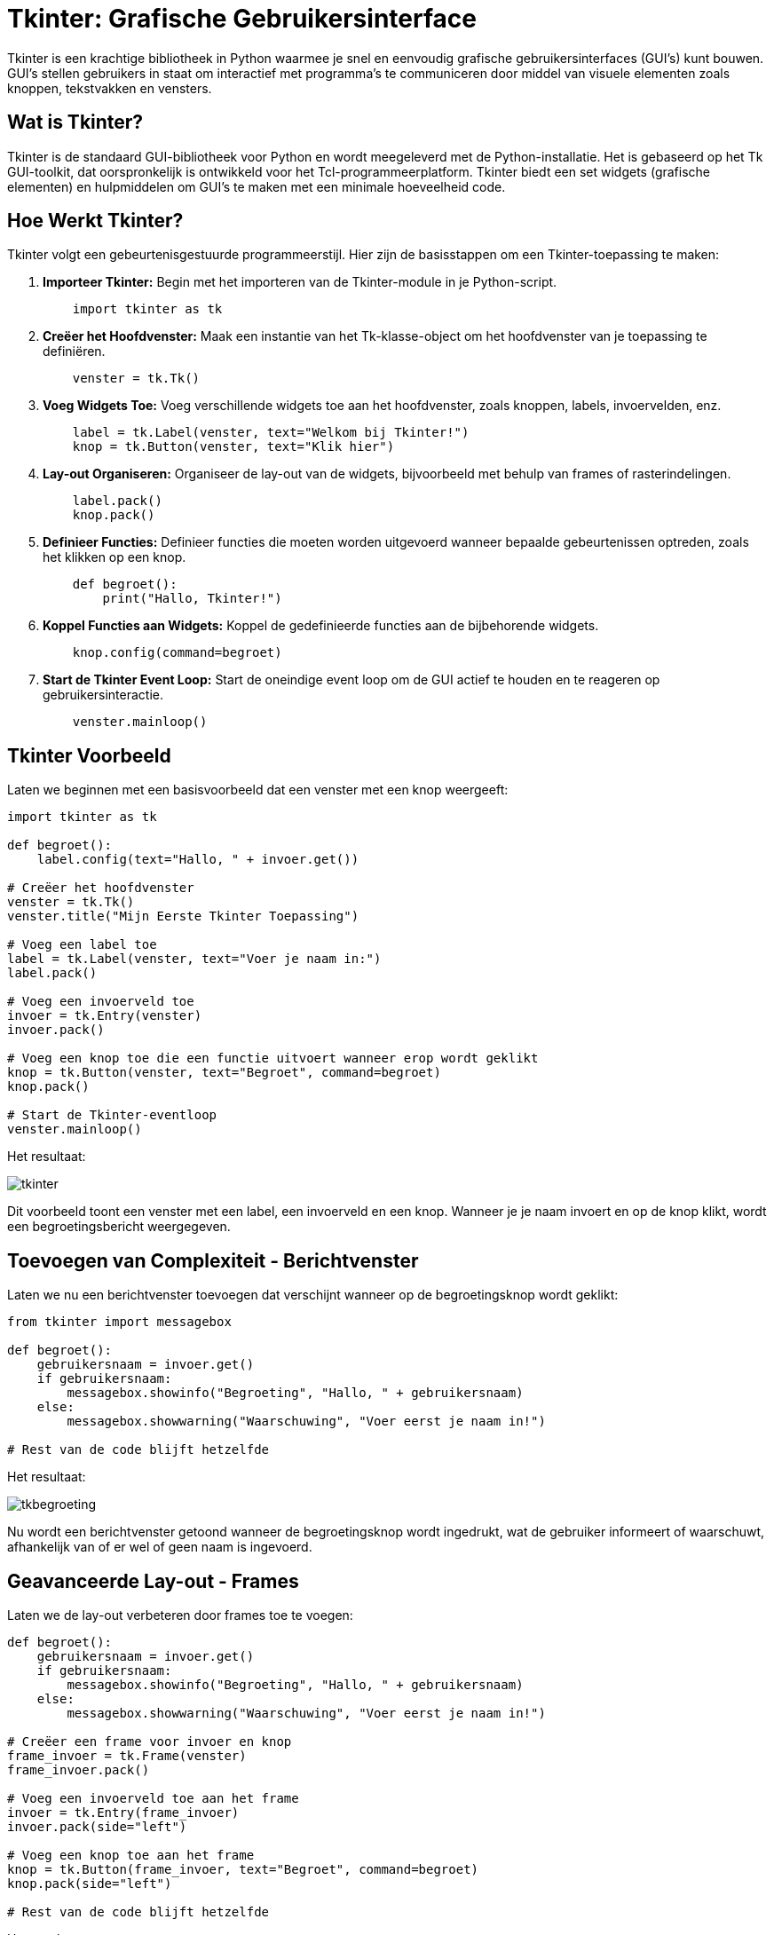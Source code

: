 :lib: pass:quotes[_library_]
:libs: pass:quotes[_libraries_]
:fs: functies
:f: functie
:m: method
:icons: font
:source-highlighter: rouge

= Tkinter: Grafische Gebruikersinterface

Tkinter is een krachtige bibliotheek in Python waarmee je snel en eenvoudig grafische gebruikersinterfaces (GUI's) kunt bouwen. GUI's stellen gebruikers in staat om interactief met programma's te communiceren door middel van visuele elementen zoals knoppen, tekstvakken en vensters.

== Wat is Tkinter?

Tkinter is de standaard GUI-bibliotheek voor Python en wordt meegeleverd met de Python-installatie. Het is gebaseerd op het Tk GUI-toolkit, dat oorspronkelijk is ontwikkeld voor het Tcl-programmeerplatform. Tkinter biedt een set widgets (grafische elementen) en hulpmiddelen om GUI's te maken met een minimale hoeveelheid code.

== Hoe Werkt Tkinter?

Tkinter volgt een gebeurtenisgestuurde programmeerstijl. Hier zijn de basisstappen om een Tkinter-toepassing te maken:

. **Importeer Tkinter:** Begin met het importeren van de Tkinter-module in je Python-script.
+
[source, python]
----
    import tkinter as tk
----

. **Creëer het Hoofdvenster:** Maak een instantie van het Tk-klasse-object om het hoofdvenster van je toepassing te definiëren.
+
[source, python]
----
    venster = tk.Tk()
----

. **Voeg Widgets Toe:** Voeg verschillende widgets toe aan het hoofdvenster, zoals knoppen, labels, invoervelden, enz.
+
[source, python]
----
    label = tk.Label(venster, text="Welkom bij Tkinter!")
    knop = tk.Button(venster, text="Klik hier")
----

. **Lay-out Organiseren:** Organiseer de lay-out van de widgets, bijvoorbeeld met behulp van frames of rasterindelingen.
+
[source, python]
----
    label.pack()
    knop.pack()
----

. **Definieer Functies:** Definieer functies die moeten worden uitgevoerd wanneer bepaalde gebeurtenissen optreden, zoals het klikken op een knop.
+
[source, python]
----
    def begroet():
        print("Hallo, Tkinter!")
----

. **Koppel Functies aan Widgets:** Koppel de gedefinieerde functies aan de bijbehorende widgets.
+
[source, python]
----
    knop.config(command=begroet)
----

. **Start de Tkinter Event Loop:** Start de oneindige event loop om de GUI actief te houden en te reageren op gebruikersinteractie.
+
[source, python]
----
    venster.mainloop()
----

== Tkinter Voorbeeld

Laten we beginnen met een basisvoorbeeld dat een venster met een knop weergeeft:

[source, python]
----
import tkinter as tk

def begroet():
    label.config(text="Hallo, " + invoer.get())

# Creëer het hoofdvenster
venster = tk.Tk()
venster.title("Mijn Eerste Tkinter Toepassing")

# Voeg een label toe
label = tk.Label(venster, text="Voer je naam in:")
label.pack()

# Voeg een invoerveld toe
invoer = tk.Entry(venster)
invoer.pack()

# Voeg een knop toe die een functie uitvoert wanneer erop wordt geklikt
knop = tk.Button(venster, text="Begroet", command=begroet)
knop.pack()

# Start de Tkinter-eventloop
venster.mainloop()
----

Het resultaat:

image::images/tkinter.PNG[]

Dit voorbeeld toont een venster met een label, een invoerveld en een knop. Wanneer je je naam invoert en op de knop klikt, wordt een begroetingsbericht weergegeven.

== Toevoegen van Complexiteit - Berichtvenster

Laten we nu een berichtvenster toevoegen dat verschijnt wanneer op de begroetingsknop wordt geklikt:

[source, python]
----
from tkinter import messagebox

def begroet():
    gebruikersnaam = invoer.get()
    if gebruikersnaam:
        messagebox.showinfo("Begroeting", "Hallo, " + gebruikersnaam)
    else:
        messagebox.showwarning("Waarschuwing", "Voer eerst je naam in!")

# Rest van de code blijft hetzelfde
----

Het resultaat:

image::images/tkbegroeting.PNG[]

Nu wordt een berichtvenster getoond wanneer de begroetingsknop wordt ingedrukt, wat de gebruiker informeert of waarschuwt, afhankelijk van of er wel of geen naam is ingevoerd.

== Geavanceerde Lay-out - Frames

Laten we de lay-out verbeteren door frames toe te voegen:

[source, python]
----
def begroet():
    gebruikersnaam = invoer.get()
    if gebruikersnaam:
        messagebox.showinfo("Begroeting", "Hallo, " + gebruikersnaam)
    else:
        messagebox.showwarning("Waarschuwing", "Voer eerst je naam in!")

# Creëer een frame voor invoer en knop
frame_invoer = tk.Frame(venster)
frame_invoer.pack()

# Voeg een invoerveld toe aan het frame
invoer = tk.Entry(frame_invoer)
invoer.pack(side="left")

# Voeg een knop toe aan het frame
knop = tk.Button(frame_invoer, text="Begroet", command=begroet)
knop.pack(side="left")

# Rest van de code blijft hetzelfde
----

Het resultaat:

image::images/tkframes.PNG[]

Hier voegen we een frame toe voor het invoerveld en de begroetingsknop om de lay-out te organiseren en te verbeteren.

== Gebruik van Stijlen en Thema's

Laten we de visuele stijl van onze GUI verbeteren door het gebruik van stijlen en thema's:

[source, python]
----
from tkinter import ttk

# Creëer een stijl en gebruik het thema 'clam'
stijl = ttk.Style()
stijl.theme_use("clam")

# Pas de stijl toe op de knop
knop = ttk.Button(frame_invoer, text="Begroet", command=begroet)
knop.pack(side="left")

# Rest van de code blijft hetzelfde
----

Het resultaat:

image::images/tkstiijl.PNG[]

Hier passen we een stijl toe op de begroetingsknop met behulp van het `ttk` (themed tkinter) subpakket om een moderner uiterlijk te krijgen.

Meer informatie in de tkinter tutorial: https://www.pythontutorial.net/tkinter/tkinter-hello-world/

